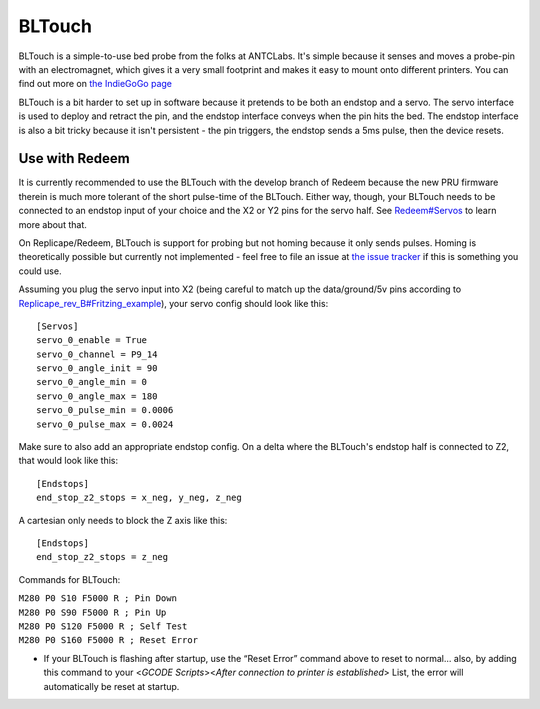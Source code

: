 BLTouch
=======

BLTouch is a simple-to-use bed probe from the folks at ANTCLabs. It's
simple because it senses and moves a probe-pin with an electromagnet,
which gives it a very small footprint and makes it easy to mount onto
different printers. You can find out more on `the IndieGoGo
page <https://www.indiegogo.com/projects/bltouch-auto-bed-leveling-sensor-for-3d-printers#/>`__

BLTouch is a bit harder to set up in software because it pretends to be
both an endstop and a servo. The servo interface is used to deploy and
retract the pin, and the endstop interface conveys when the pin hits the
bed. The endstop interface is also a bit tricky because it isn't
persistent - the pin triggers, the endstop sends a 5ms pulse, then the
device resets.

Use with Redeem
---------------

It is currently recommended to use the BLTouch with the develop branch
of Redeem because the new PRU firmware therein is much more tolerant of
the short pulse-time of the BLTouch. Either way, though, your BLTouch
needs to be connected to an endstop input of your choice and the X2 or
Y2 pins for the servo half. See `Redeem#Servos <Redeem#Servos>`__ to
learn more about that.

On Replicape/Redeem, BLTouch is support for probing but not homing
because it only sends pulses. Homing is theoretically possible but
currently not implemented - feel free to file an issue at `the issue
tracker <https://github.com/intelligent-agent/redeem/issues>`__ if
this is something you could use.

Assuming you plug the servo input into X2 (being careful to match up the
data/ground/5v pins according to
`Replicape\_rev\_B#Fritzing\_example <Replicape_rev_B#Fritzing_example>`__),
your servo config should look like this:

::

    [Servos]
    servo_0_enable = True
    servo_0_channel = P9_14
    servo_0_angle_init = 90
    servo_0_angle_min = 0
    servo_0_angle_max = 180
    servo_0_pulse_min = 0.0006
    servo_0_pulse_max = 0.0024

Make sure to also add an appropriate endstop config. On a delta where
the BLTouch's endstop half is connected to Z2, that would look like
this:

::

    [Endstops]
    end_stop_z2_stops = x_neg, y_neg, z_neg

A cartesian only needs to block the Z axis like this:

::

    [Endstops]
    end_stop_z2_stops = z_neg

Commands for BLTouch:

| ``M280 P0 S10 F5000 R ; Pin Down``
| ``M280 P0 S90 F5000 R ; Pin Up``
| ``M280 P0 S120 F5000 R ; Self Test``
| ``M280 P0 S160 F5000 R ; Reset Error``

-  If your BLTouch is flashing after startup, use the “Reset Error”
   command above to reset to normal... also, by adding this command to
   your <*GCODE Scripts*><*After connection to printer is established*>
   List, the error will automatically be reset at startup.